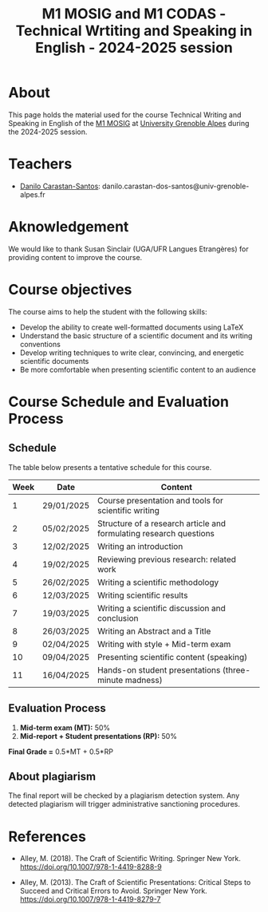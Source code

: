 #+TITLE: M1 MOSIG and M1 CODAS - Technical Wrtiting and Speaking in English - 2024-2025 session

* About
This page holds the material used for the course Technical Writing and Speaking
in English of the [[https://mosig.imag.fr/][M1 MOSIG]] at
[[https://im2ag.univ-grenoble-alpes.fr/en/][University Grenoble Alpes]] during
the 2024-2025 session.

* Teachers
- [[https://danilo-carastan-santos.github.io/][Danilo Carastan-Santos]]: danilo.carastan-dos-santos@univ-grenoble-alpes.fr

* Aknowledgement
We would like to thank Susan Sinclair (UGA/UFR Langues Etrangères) for providing content to improve the course.

* Course objectives
The course aims to help the student with the following skills:
- Develop the ability to create well-formatted documents using LaTeX
- Understand the basic structure of a scientific document and its writing conventions
- Develop writing techniques to write clear, convincing, and energetic scientific documents
- Be more comfortable when presenting scientific content to an audience

* Course Schedule and Evaluation Process
** Schedule
The table below presents a tentative schedule for this course.

| Week | Date       | Content                                                            |
|------+------------+--------------------------------------------------------------------|
|    1 | 29/01/2025 | Course presentation and tools for scientific writing               |
|    2 | 05/02/2025 | Structure of a research article and formulating research questions |
|    3 | 12/02/2025 | Writing an introduction                                            |
|    4 | 19/02/2025 | Reviewing previous research: related work                          |
|    5 | 26/02/2025 | Writing a scientific methodology                                   |
|    6 | 12/03/2025 | Writing scientific results                                         |
|    7 | 19/03/2025 | Writing a scientific discussion and conclusion                     |
|    8 | 26/03/2025 | Writing an Abstract and a Title                                    |
|    9 | 02/04/2025 | Writing with style + Mid-term exam                                 |
|   10 | 09/04/2025 | Presenting scientific content (speaking)                           |
|   11 | 16/04/2025 | Hands-on student presentations (three-minute madness)              |

** Evaluation Process
1. *Mid-term exam (MT):* 50%
2. *Mid-report + Student presentations (RP):* 50%

*Final Grade =* 0.5*MT + 0.5*RP

** About plagiarism
The final report will be checked by a plagiarism detection system. Any detected
plagiarism will trigger administrative sanctioning procedures.

* References
- Alley, M. (2018). The Craft of Scientific Writing. Springer New
  York. https://doi.org/10.1007/978-1-4419-8288-9

- Alley, M. (2013). The Craft of Scientific Presentations: Critical Steps to
  Succeed and Critical Errors to Avoid. Springer New
  York. https://doi.org/10.1007/978-1-4419-8279-7

